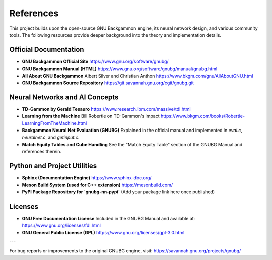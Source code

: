 References
==========

This project builds upon the open-source GNU Backgammon engine, its neural network design, and various community tools. The following resources provide deeper background into the theory and implementation details.

Official Documentation
----------------------

- **GNU Backgammon Official Site**
  https://www.gnu.org/software/gnubg/

- **GNU Backgammon Manual (HTML)**
  https://www.gnu.org/software/gnubg/manual/gnubg.html

- **All About GNU Backgammon**
  Albert Silver and Christian Anthon
  https://www.bkgm.com/gnu/AllAboutGNU.html

- **GNU Backgammon Source Repository**
  https://git.savannah.gnu.org/cgit/gnubg.git

Neural Networks and AI Concepts
-------------------------------

- **TD-Gammon by Gerald Tesauro**
  https://www.research.ibm.com/massive/tdl.html

- **Learning from the Machine**
  Bill Robertie on TD-Gammon's impact
  https://www.bkgm.com/books/Robertie-LearningFromTheMachine.html

- **Backgammon Neural Net Evaluation (GNUBG)**
  Explained in the official manual and implemented in `eval.c`, `neuralnet.c`, and `getinput.c`.

- **Match Equity Tables and Cube Handling**
  See the "Match Equity Table" section of the GNUBG Manual and references therein.

Python and Project Utilities
----------------------------

- **Sphinx (Documentation Engine)**
  https://www.sphinx-doc.org/

- **Meson Build System (used for C++ extension)**
  https://mesonbuild.com/

- **PyPI Package Repository for `gnubg-nn-pypi`**
  (Add your package link here once published)

Licenses
--------

- **GNU Free Documentation License**
  Included in the GNUBG Manual and available at:
  https://www.gnu.org/licenses/fdl.html

- **GNU General Public License (GPL)**
  https://www.gnu.org/licenses/gpl-3.0.html

---

For bug reports or improvements to the original GNUBG engine, visit:
https://savannah.gnu.org/projects/gnubg/

